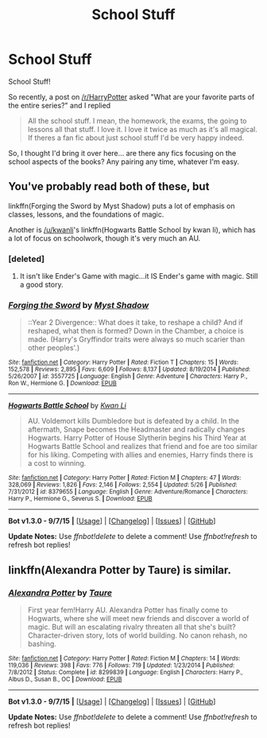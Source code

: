 #+TITLE: School Stuff

* School Stuff
:PROPERTIES:
:Author: shaun056
:Score: 23
:DateUnix: 1444383028.0
:DateShort: 2015-Oct-09
:FlairText: Discussion
:END:
School Stuff!

So recently, a post on [[/r/HarryPotter]] asked "What are your favorite parts of the entire series?" and I replied

#+begin_quote
  All the school stuff. I mean, the homework, the exams, the going to lessons all that stuff. I love it. I love it twice as much as it's all magical. If theres a fan fic about just school stuff I'd be very happy indeed.
#+end_quote

So, I thought I'd bring it over here... are there any fics focusing on the school aspects of the books? Any pairing any time, whatever I'm easy.


** You've probably read both of these, but

linkffn(Forging the Sword by Myst Shadow) puts a lot of emphasis on classes, lessons, and the foundations of magic.

Another is [[/u/kwanli]]'s linkffn(Hogwarts Battle School by kwan li), which has a lot of focus on schoolwork, though it's very much an AU.
:PROPERTIES:
:Author: __Pers
:Score: 3
:DateUnix: 1444395619.0
:DateShort: 2015-Oct-09
:END:

*** [deleted]
:PROPERTIES:
:Score: 3
:DateUnix: 1444411028.0
:DateShort: 2015-Oct-09
:END:

**** It isn't like Ender's Game with magic...it IS Ender's game with magic. Still a good story.
:PROPERTIES:
:Author: nounusednames
:Score: 6
:DateUnix: 1444423307.0
:DateShort: 2015-Oct-10
:END:


*** [[http://www.fanfiction.net/s/3557725/1/][*/Forging the Sword/*]] by [[https://www.fanfiction.net/u/318654/Myst-Shadow][/Myst Shadow/]]

#+begin_quote
  ::Year 2 Divergence:: What does it take, to reshape a child? And if reshaped, what then is formed? Down in the Chamber, a choice is made. (Harry's Gryffindor traits were always so much scarier than other peoples'.)
#+end_quote

^{/Site/: [[http://www.fanfiction.net/][fanfiction.net]] *|* /Category/: Harry Potter *|* /Rated/: Fiction T *|* /Chapters/: 15 *|* /Words/: 152,578 *|* /Reviews/: 2,895 *|* /Favs/: 6,609 *|* /Follows/: 8,137 *|* /Updated/: 8/19/2014 *|* /Published/: 5/26/2007 *|* /id/: 3557725 *|* /Language/: English *|* /Genre/: Adventure *|* /Characters/: Harry P., Ron W., Hermione G. *|* /Download/: [[http://www.p0ody-files.com/ff_to_ebook/mobile/makeEpub.php?id=3557725][EPUB]]}

--------------

[[http://www.fanfiction.net/s/8379655/1/][*/Hogwarts Battle School/*]] by [[https://www.fanfiction.net/u/1023780/Kwan-Li][/Kwan Li/]]

#+begin_quote
  AU. Voldemort kills Dumbledore but is defeated by a child. In the aftermath, Snape becomes the Headmaster and radically changes Hogwarts. Harry Potter of House Slytherin begins his Third Year at Hogwarts Battle School and realizes that friend and foe are too similar for his liking. Competing with allies and enemies, Harry finds there is a cost to winning.
#+end_quote

^{/Site/: [[http://www.fanfiction.net/][fanfiction.net]] *|* /Category/: Harry Potter *|* /Rated/: Fiction M *|* /Chapters/: 47 *|* /Words/: 328,069 *|* /Reviews/: 1,826 *|* /Favs/: 2,146 *|* /Follows/: 2,554 *|* /Updated/: 5/26 *|* /Published/: 7/31/2012 *|* /id/: 8379655 *|* /Language/: English *|* /Genre/: Adventure/Romance *|* /Characters/: Harry P., Hermione G., Severus S. *|* /Download/: [[http://www.p0ody-files.com/ff_to_ebook/mobile/makeEpub.php?id=8379655][EPUB]]}

--------------

*Bot v1.3.0 - 9/7/15* *|* [[[https://github.com/tusing/reddit-ffn-bot/wiki/Usage][Usage]]] | [[[https://github.com/tusing/reddit-ffn-bot/wiki/Changelog][Changelog]]] | [[[https://github.com/tusing/reddit-ffn-bot/issues/][Issues]]] | [[[https://github.com/tusing/reddit-ffn-bot/][GitHub]]]

*Update Notes:* Use /ffnbot!delete/ to delete a comment! Use /ffnbot!refresh/ to refresh bot replies!
:PROPERTIES:
:Author: FanfictionBot
:Score: 1
:DateUnix: 1444395712.0
:DateShort: 2015-Oct-09
:END:


** linkffn(Alexandra Potter by Taure) is similar.
:PROPERTIES:
:Score: 1
:DateUnix: 1444596959.0
:DateShort: 2015-Oct-12
:END:

*** [[http://www.fanfiction.net/s/8299839/1/][*/Alexandra Potter/*]] by [[https://www.fanfiction.net/u/883762/Taure][/Taure/]]

#+begin_quote
  First year fem!Harry AU. Alexandra Potter has finally come to Hogwarts, where she will meet new friends and discover a world of magic. But will an escalating rivalry threaten all that she's built? Character-driven story, lots of world building. No canon rehash, no bashing.
#+end_quote

^{/Site/: [[http://www.fanfiction.net/][fanfiction.net]] *|* /Category/: Harry Potter *|* /Rated/: Fiction M *|* /Chapters/: 14 *|* /Words/: 119,036 *|* /Reviews/: 398 *|* /Favs/: 776 *|* /Follows/: 719 *|* /Updated/: 1/23/2014 *|* /Published/: 7/8/2012 *|* /Status/: Complete *|* /id/: 8299839 *|* /Language/: English *|* /Characters/: Harry P., Albus D., Susan B., OC *|* /Download/: [[http://www.p0ody-files.com/ff_to_ebook/mobile/makeEpub.php?id=8299839][EPUB]]}

--------------

*Bot v1.3.0 - 9/7/15* *|* [[[https://github.com/tusing/reddit-ffn-bot/wiki/Usage][Usage]]] | [[[https://github.com/tusing/reddit-ffn-bot/wiki/Changelog][Changelog]]] | [[[https://github.com/tusing/reddit-ffn-bot/issues/][Issues]]] | [[[https://github.com/tusing/reddit-ffn-bot/][GitHub]]]

*Update Notes:* Use /ffnbot!delete/ to delete a comment! Use /ffnbot!refresh/ to refresh bot replies!
:PROPERTIES:
:Author: FanfictionBot
:Score: 1
:DateUnix: 1444597012.0
:DateShort: 2015-Oct-12
:END:
